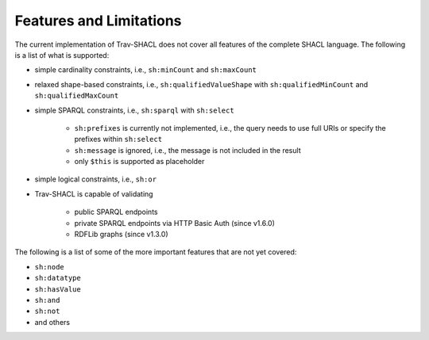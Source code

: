 ########################
Features and Limitations
########################

The current implementation of Trav-SHACL does not cover all features of the complete SHACL language.
The following is a list of what is supported:

*   simple cardinality constraints, i.e., ``sh:minCount`` and ``sh:maxCount``
*   relaxed shape-based constraints, i.e., ``sh:qualifiedValueShape`` with ``sh:qualifiedMinCount`` and ``sh:qualifiedMaxCount``
*   simple SPARQL constraints, i.e., ``sh:sparql`` with ``sh:select``

        +   ``sh:prefixes`` is currently not implemented, i.e., the query needs to use full URIs or specify the prefixes within ``sh:select``
        +   ``sh:message`` is ignored, i.e., the message is not included in the result
        +   only ``$this`` is supported as placeholder
*   simple logical constraints, i.e., ``sh:or``
*   Trav-SHACL is capable of validating

        +   public SPARQL endpoints
        +   private SPARQL endpoints via HTTP Basic Auth (since v1.6.0)
        +   RDFLib graphs (since v1.3.0)

The following is a list of some of the more important features that are not yet covered:

*   ``sh:node``
*   ``sh:datatype``
*   ``sh:hasValue``
*   ``sh:and``
*   ``sh:not``
*   and others
